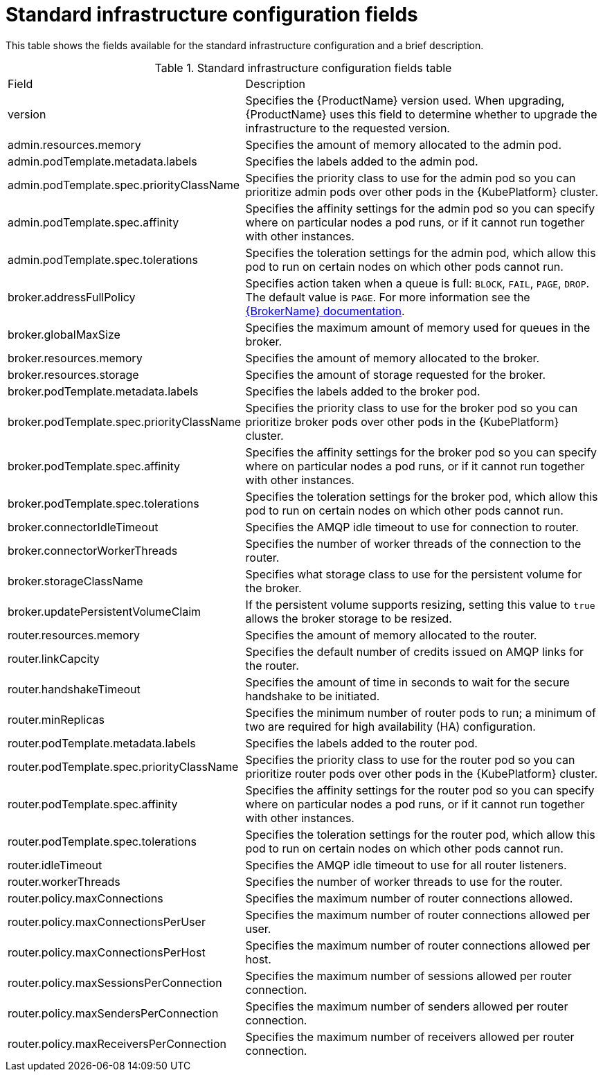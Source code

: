 // Module included in the following assemblies:
//
// master-openshift.adoc
// master-kubernetes.adoc
// master.adoc

[id='ref-standard-infra-config-fields-{context}']
= Standard infrastructure configuration fields

This table shows the fields available for the standard infrastructure configuration and a brief description.

.Standard infrastructure configuration fields table
[cols="40%a,60%a,options="header"]
|===
|Field |Description
|version |Specifies the {ProductName} version used. When upgrading, {ProductName} uses this field to determine whether to upgrade the infrastructure to the requested version.
|admin.resources.memory |Specifies the amount of memory allocated to the admin pod.
|admin.podTemplate.metadata.labels |Specifies the labels added to the admin pod.
|admin.podTemplate.spec.priorityClassName |Specifies the priority class to use for the admin pod so you can prioritize admin pods over other pods in the {KubePlatform} cluster.
|admin.podTemplate.spec.affinity |Specifies the affinity settings for the admin pod so you can specify where on particular nodes a pod runs, or if it cannot run together with other instances.
|admin.podTemplate.spec.tolerations |Specifies the toleration settings for the admin pod, which allow this pod to run on certain nodes on which other pods cannot run.
|broker.addressFullPolicy |Specifies action taken when a queue is full: `BLOCK`, `FAIL`, `PAGE`, `DROP`. The default value is `PAGE`. For more information see the link:{LinkaddressFullPolicyDocs}[{BrokerName} documentation^].
|broker.globalMaxSize |Specifies the maximum amount of memory used for queues in the broker.
|broker.resources.memory |Specifies the amount of memory allocated to the broker.
|broker.resources.storage |Specifies the amount of storage requested for the broker.
|broker.podTemplate.metadata.labels |Specifies the labels added to the broker pod.
|broker.podTemplate.spec.priorityClassName |Specifies the priority class to use for the broker pod so you can prioritize broker pods over other pods in the {KubePlatform} cluster.
|broker.podTemplate.spec.affinity |Specifies the affinity settings for the broker pod so you can specify where on particular nodes a pod runs, or if it cannot run together with other instances.
|broker.podTemplate.spec.tolerations |Specifies the toleration settings for the broker pod, which allow this pod to run on certain nodes on which other pods cannot run.
|broker.connectorIdleTimeout |Specifies the AMQP idle timeout to use for connection to router.
|broker.connectorWorkerThreads |Specifies the number of worker threads of the connection to the router.
|broker.storageClassName |Specifies what storage class to use for the persistent volume for the broker.
|broker.updatePersistentVolumeClaim |If the persistent volume supports resizing, setting this value to `true` allows the broker storage to be resized.
|router.resources.memory |Specifies the amount of memory allocated to the router.
|router.linkCapcity |Specifies the default number of credits issued on AMQP links for the router.
|router.handshakeTimeout |Specifies the amount of time in seconds to wait for the secure handshake to be initiated.
|router.minReplicas |Specifies the minimum number of router pods to run; a minimum of two are required for high availability (HA) configuration.
|router.podTemplate.metadata.labels |Specifies the labels added to the router pod.
|router.podTemplate.spec.priorityClassName |Specifies the priority class to use for the router pod so you can prioritize router pods over other pods in the {KubePlatform} cluster.
|router.podTemplate.spec.affinity |Specifies the affinity settings for the router pod so you can specify where on particular nodes a pod runs, or if it cannot run together with other instances.
|router.podTemplate.spec.tolerations |Specifies the toleration settings for the router pod, which allow this pod to run on certain nodes on which other pods cannot run.
|router.idleTimeout |Specifies the AMQP idle timeout to use for all router listeners.
|router.workerThreads |Specifies the number of worker threads to use for the router.
|router.policy.maxConnections |Specifies the maximum number of router connections allowed.
|router.policy.maxConnectionsPerUser |Specifies the maximum number of router connections allowed per user.
|router.policy.maxConnectionsPerHost |Specifies the maximum number of router connections allowed per host.
|router.policy.maxSessionsPerConnection |Specifies the maximum number of sessions allowed per router connection.
|router.policy.maxSendersPerConnection |Specifies the maximum number of senders allowed per router connection.
|router.policy.maxReceiversPerConnection |Specifies the maximum number of receivers allowed per router connection.
|===

